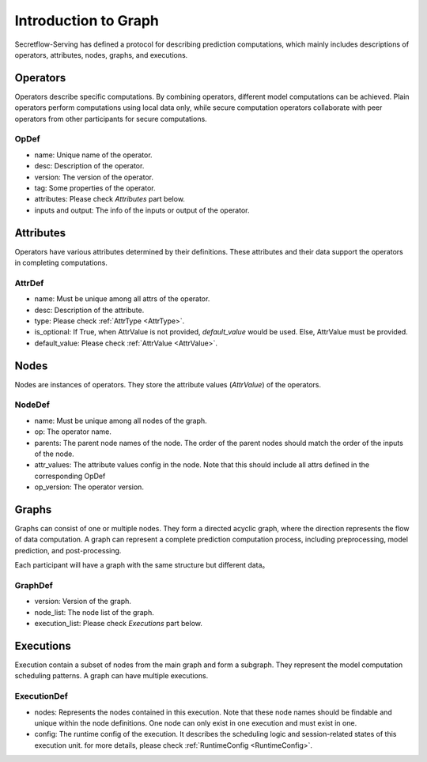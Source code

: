 .. _intro-graph:

Introduction to Graph
=====================

Secretflow-Serving has defined a protocol for describing prediction computations, which mainly includes descriptions of operators, attributes, nodes, graphs, and executions.

.. image:: /imgs/graph.png
    :alt: graph structure

Operators
---------
Operators describe specific computations. By combining operators, different model computations can be achieved. Plain operators perform computations using local data only, while secure computation operators collaborate with peer operators from other participants for secure computations.

OpDef
^^^^^

* name: Unique name of the operator.
* desc: Description of the operator.
* version: The version of the operator.
* tag: Some properties of the operator.
* attributes: Please check `Attributes` part below.
* inputs and output: The info of the inputs or output of the operator.

Attributes
----------
Operators have various attributes determined by their definitions. These attributes and their data support the operators in completing computations.

AttrDef
^^^^^^^

* name: Must be unique among all attrs of the operator.
* desc: Description of the attribute.
* type: Please check :ref:`AttrType <AttrType>`.
* is_optional: If True, when AttrValue is not provided, `default_value` would be used. Else, AttrValue must be provided.
* default_value: Please check :ref:`AttrValue  <AttrValue>`.

Nodes
-----
Nodes are instances of operators. They store the attribute values (`AttrValue`) of the operators.

NodeDef
^^^^^^^

* name: Must be unique among all nodes of the graph.
* op: The operator name.
* parents: The parent node names of the node. The order of the parent nodes should match the order of the inputs of the node.
* attr_values: The attribute values config in the node. Note that this should include all attrs defined in the corresponding OpDef
* op_version: The operator version.

Graphs
------
Graphs can consist of one or multiple nodes. They form a directed acyclic graph, where the direction represents the flow of data computation. A graph can represent a complete prediction computation process, including preprocessing, model prediction, and post-processing.

Each participant will have a graph with the same structure but different data。

GraphDef
^^^^^^^^

* version: Version of the graph.
* node_list: The node list of the graph.
* execution_list: Please check `Executions` part below.

Executions
----------
Execution contain a subset of nodes from the main graph and form a subgraph. They represent the model computation scheduling patterns. A graph can have multiple executions.

.. image:: /imgs/execution.png
    :alt: execution

ExecutionDef
^^^^^^^^^^^^

* nodes: Represents the nodes contained in this execution. Note that these node names should be findable and unique within the node definitions. One node can only exist in one execution and must exist in one.
* config: The runtime config of the execution. It describes the scheduling logic and session-related states of this execution unit. for more details, please check :ref:`RuntimeConfig  <RuntimeConfig>`.
